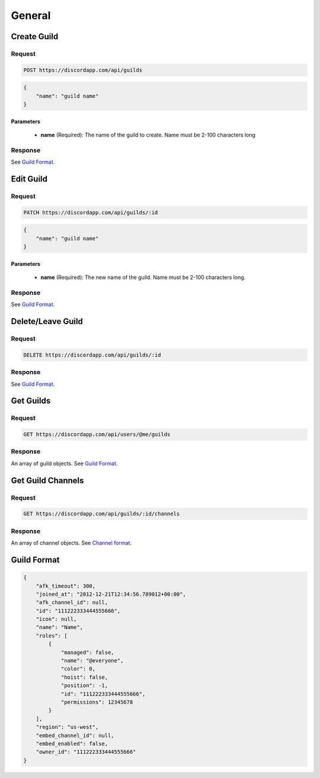 General
==============

Create Guild
------------

Request
~~~~~~~

.. code-block:: http

    POST https://discordapp.com/api/guilds

.. code-block:: json

    {
        "name": "guild name"
    }

Parameters
^^^^^^^^^^

    - **name** (Required): The name of the guild to create. Name must be 2-100 characters long

Response
~~~~~~~~

See `Guild Format`_.



Edit Guild
----------

Request
~~~~~~~

.. code-block:: http

    PATCH https://discordapp.com/api/guilds/:id

.. code-block:: json

    {
        "name": "guild name"
    }

Parameters
^^^^^^^^^^

    - **name** (Required): The new name of the guild. Name must be 2-100 characters long.

Response
~~~~~~~~

See `Guild Format`_.



Delete/Leave Guild
------------------

Request
~~~~~~~

.. code-block:: http

    DELETE https://discordapp.com/api/guilds/:id

Response
~~~~~~~~

See `Guild Format`_.



Get Guilds
----------

Request
~~~~~~~

.. code-block:: http

    GET https://discordapp.com/api/users/@me/guilds

Response
~~~~~~~~

An array of guild objects. See `Guild Format`_.



Get Guild Channels
------------------

Request
~~~~~~~

.. code-block:: http

    GET https://discordapp.com/api/guilds/:id/channels

Response
~~~~~~~~

An array of channel objects. See `Channel format <../channels/general.html#channel-format>`_.



Guild Format
--------------

.. code-block:: json

    {
        "afk_timeout": 300,
        "joined_at": "2012-12-21T12:34:56.789012+00:00",
        "afk_channel_id": null,
        "id": "111222333444555666",
        "icon": null,
        "name": "Name",
        "roles": [
            {
                "managed": false,
                "name": "@everyone",
                "color": 0,
                "hoist": false,
                "position": -1,
                "id": "111222333444555666",
                "permissions": 12345678
            }
        ],
        "region": "us-west",
        "embed_channel_id": null,
        "embed_enabled": false,
        "owner_id": "111222333444555666"
    }